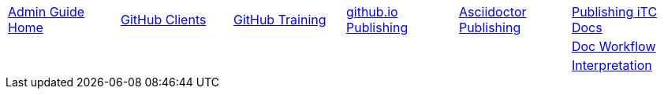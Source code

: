 // submenu-include.adoc

// Define macros for each HTML file referenced in the menu
:home: ./index.html[Admin Guide Home]
:clients: ./GitHubClients.html[GitHub Clients]
:training: ./GitHubTraining.html[GitHub Training]
:website: ./GitHubio.html[github.io Publishing]
:adoc: ./AsciidoctorPublish.html[Asciidoctor Publishing]
:docpub: ./DocPublishing.html[Publishing iTC Docs]
:maint: ./Maint-Project-Flow.html[Doc Workflow]
:interp: ./Interp-Flow.html[Interpretation]

// Create the menu as an Asciidoctor table
[.main-menu]
|===
|link:{home}|link:{clients}|link:{training}|link:{website}|link:{adoc}|link:{docpub}
5.+||link:{maint}
5.+||link:{interp}
|===